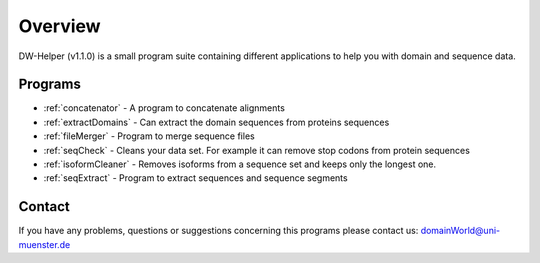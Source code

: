 
.. _general:

************
Overview
************

DW-Helper (v1.1.0) is a small program suite containing different applications to help you with domain and sequence data.


===============
Programs
===============

* :ref:`concatenator` - A program to concatenate alignments
* :ref:`extractDomains` - Can extract the domain sequences from proteins sequences
* :ref:`fileMerger` - Program to merge sequence files
* :ref:`seqCheck` - Cleans your data set. For example it can remove stop codons from protein sequences
* :ref:`isoformCleaner` - Removes isoforms from a sequence set and keeps only the longest one.
* :ref:`seqExtract` -   Program to extract sequences and sequence segments


.. image:: ../images/graphicalOverview.png
  :width: 100%
  :alt: Graphical representation of the program



===============
Contact
===============

If you have any problems, questions or suggestions concerning this programs please contact us: domainWorld@uni-muenster.de



